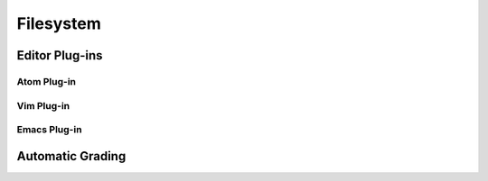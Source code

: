 Filesystem
===============


Editor Plug-ins
----------------

Atom Plug-in
^^^^^^^^^^^^^^^

Vim Plug-in
^^^^^^^^^^^^^^^

Emacs Plug-in
^^^^^^^^^^^^^^^

Automatic Grading
-------------------
